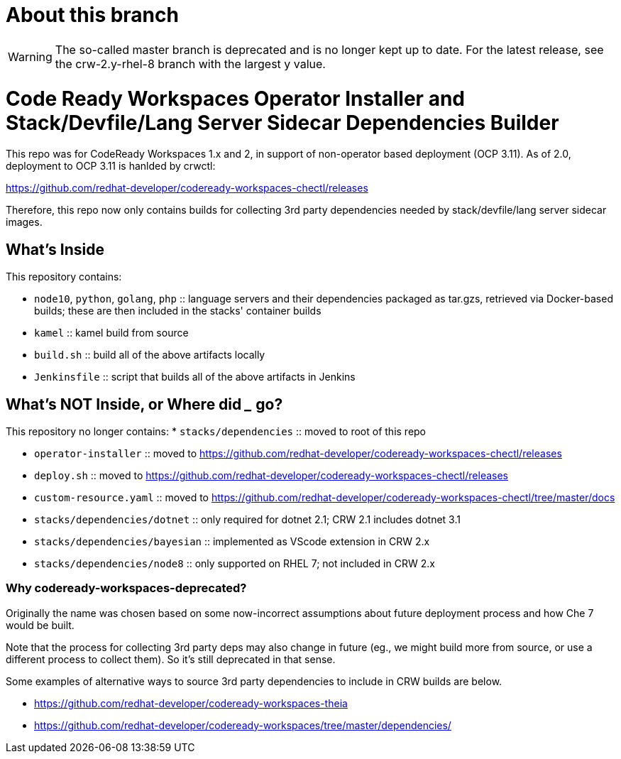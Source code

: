 # About this branch

[WARNING]
====
The so-called master branch is deprecated and is no longer kept up to date. 
For the latest release, see the crw-2.y-rhel-8 branch with the largest y value.
====


# Code Ready Workspaces Operator Installer and Stack/Devfile/Lang Server Sidecar Dependencies Builder

This repo was for CodeReady Workspaces 1.x and 2, in support of non-operator based deployment (OCP 3.11). As of 2.0, deployment to OCP 3.11 is hanlded by crwctl:

https://github.com/redhat-developer/codeready-workspaces-chectl/releases

Therefore, this repo now only contains builds for collecting 3rd party dependencies needed by stack/devfile/lang server sidecar images.

## What's Inside

This repository contains:

* `node10`, `python`, `golang`, `php` :: language servers and their dependencies packaged as tar.gzs, retrieved via Docker-based builds; these are then included in the stacks' container builds

* `kamel` :: kamel build from source

* `build.sh` :: build all of the above artifacts locally

* `Jenkinsfile` :: script that builds all of the above artifacts in Jenkins

## What's NOT Inside, or Where did ___ go?

This repository no longer contains:
* `stacks/dependencies` :: moved to root of this repo

* `operator-installer` :: moved to https://github.com/redhat-developer/codeready-workspaces-chectl/releases

* `deploy.sh` :: moved to https://github.com/redhat-developer/codeready-workspaces-chectl/releases

* `custom-resource.yaml` :: moved to https://github.com/redhat-developer/codeready-workspaces-chectl/tree/master/docs

* `stacks/dependencies/dotnet` :: only required for dotnet 2.1; CRW 2.1 includes dotnet 3.1

* `stacks/dependencies/bayesian` :: implemented as VScode extension in CRW 2.x

* `stacks/dependencies/node8` :: only supported on RHEL 7; not included in CRW 2.x

### Why codeready-workspaces-deprecated?

Originally the name was chosen based on some now-incorrect assumptions about future deployment process and how Che 7 would be built.

Note that the process for collecting 3rd party deps may also change in future (eg., we might build more from source, or use a different process to collect them). So it's still deprecated in that sense. 

Some examples of alternative ways to source 3rd party dependencies to include in CRW builds are below.

* https://github.com/redhat-developer/codeready-workspaces-theia
* https://github.com/redhat-developer/codeready-workspaces/tree/master/dependencies/
